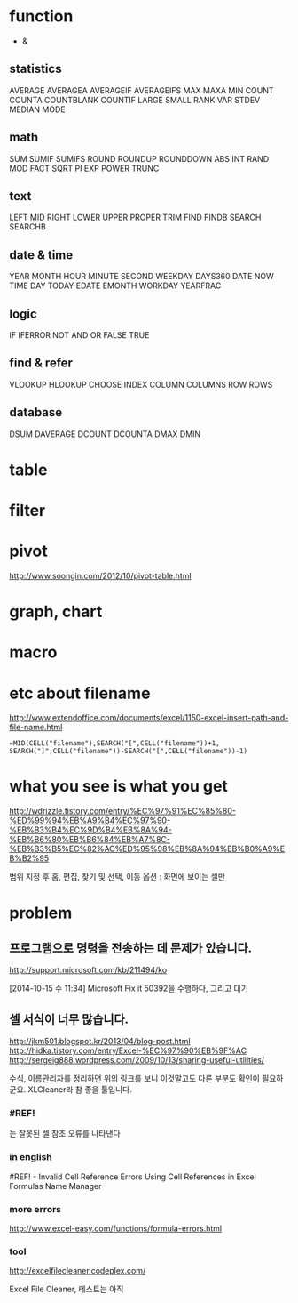 * function

- &

** statistics

AVERAGE
AVERAGEA
AVERAGEIF
AVERAGEIFS
MAX
MAXA
MIN
COUNT
COUNTA
COUNTBLANK
COUNTIF
LARGE
SMALL
RANK
VAR
STDEV
MEDIAN
MODE

** math

SUM
SUMIF
SUMIFS
ROUND
ROUNDUP
ROUNDDOWN
ABS
INT
RAND
MOD
FACT
SQRT
PI
EXP
POWER
TRUNC

** text

LEFT
MID
RIGHT
LOWER
UPPER
PROPER
TRIM
FIND
FINDB
SEARCH
SEARCHB

** date & time

YEAR
MONTH
HOUR
MINUTE
SECOND
WEEKDAY
DAYS360
DATE
NOW
TIME
DAY
TODAY
EDATE
EMONTH
WORKDAY
YEARFRAC

** logic

IF
IFERROR
NOT
AND
OR
FALSE
TRUE

** find & refer

VLOOKUP
HLOOKUP
CHOOSE
INDEX
COLUMN
COLUMNS
ROW
ROWS

** database

DSUM
DAVERAGE
DCOUNT
DCOUNTA
DMAX
DMIN

* table
* filter
* pivot

http://www.soongin.com/2012/10/pivot-table.html

* graph, chart

* macro
* etc about filename

http://www.extendoffice.com/documents/excel/1150-excel-insert-path-and-file-name.html

#+BEGIN_SRC excel
=MID(CELL("filename"),SEARCH("[",CELL("filename"))+1, SEARCH("]",CELL("filename"))-SEARCH("[",CELL("filename"))-1)
#+END_SRC 

* what you see is what you get

http://wdrizzle.tistory.com/entry/%EC%97%91%EC%85%80-%ED%99%94%EB%A9%B4%EC%97%90-%EB%B3%B4%EC%9D%B4%EB%8A%94-%EB%B6%80%EB%B6%84%EB%A7%8C-%EB%B3%B5%EC%82%AC%ED%95%98%EB%8A%94%EB%B0%A9%EB%B2%95

범위 지정 후 
홈, 편집, 찾기 및 선택, 이동 옵션 : 화면에 보이는 셀만

* problem
** 프로그램으로 명령을 전송하는 데 문제가 있습니다.

http://support.microsoft.com/kb/211494/ko

[2014-10-15 수 11:34] Microsoft Fix it 50392을 수행하다, 그리고 대기

** 셀 서식이 너무 많습니다.

http://jkm501.blogspot.kr/2013/04/blog-post.html
http://hidka.tistory.com/entry/Excel-%EC%97%90%EB%9F%AC
http://sergeig888.wordpress.com/2009/10/13/sharing-useful-utilities/

수식, 이름관리자를 정리하면 위의 링크를 보니 이것말고도 다른 부분도 확인이 필요하군요. XLCleaner라 참 좋을 툴입니다.

*** #REF! 

는 잘못된 셀 참조 오류를 나타낸다

*** in english

#REF! - Invalid Cell Reference Errors
Using Cell References in Excel Formulas
Name Manager

*** more errors

http://www.excel-easy.com/functions/formula-errors.html

*** tool

http://excelfilecleaner.codeplex.com/

Excel File Cleaner, 테스트는 아직
